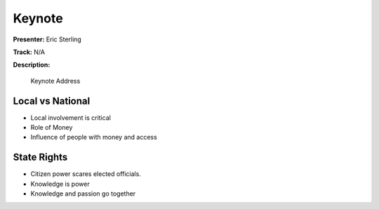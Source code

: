 =======
Keynote
=======

**Presenter:** Eric Sterling

**Track:** N/A

**Description:**

    Keynote Address


Local vs National
-----------------

* Local involvement is critical
* Role of Money
* Influence of people with money and access

State Rights
------------

* Citizen power scares elected officials.


* Knowledge is power
* Knowledge and passion go together



